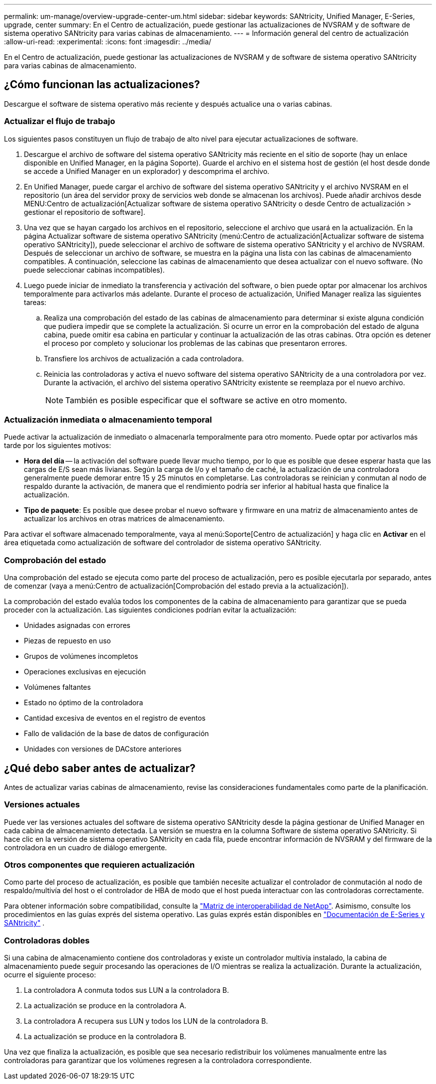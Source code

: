 ---
permalink: um-manage/overview-upgrade-center-um.html 
sidebar: sidebar 
keywords: SANtricity, Unified Manager, E-Series, upgrade, center 
summary: En el Centro de actualización, puede gestionar las actualizaciones de NVSRAM y de software de sistema operativo SANtricity para varias cabinas de almacenamiento. 
---
= Información general del centro de actualización
:allow-uri-read: 
:experimental: 
:icons: font
:imagesdir: ../media/


[role="lead"]
En el Centro de actualización, puede gestionar las actualizaciones de NVSRAM y de software de sistema operativo SANtricity para varias cabinas de almacenamiento.



== ¿Cómo funcionan las actualizaciones?

Descargue el software de sistema operativo más reciente y después actualice una o varias cabinas.



=== Actualizar el flujo de trabajo

Los siguientes pasos constituyen un flujo de trabajo de alto nivel para ejecutar actualizaciones de software.

. Descargue el archivo de software del sistema operativo SANtricity más reciente en el sitio de soporte (hay un enlace disponible en Unified Manager, en la página Soporte). Guarde el archivo en el sistema host de gestión (el host desde donde se accede a Unified Manager en un explorador) y descomprima el archivo.
. En Unified Manager, puede cargar el archivo de software del sistema operativo SANtricity y el archivo NVSRAM en el repositorio (un área del servidor proxy de servicios web donde se almacenan los archivos). Puede añadir archivos desde MENU:Centro de actualización[Actualizar software de sistema operativo SANtricity o desde Centro de actualización > gestionar el repositorio de software].
. Una vez que se hayan cargado los archivos en el repositorio, seleccione el archivo que usará en la actualización. En la página Actualizar software de sistema operativo SANtricity (menú:Centro de actualización[Actualizar software de sistema operativo SANtricity]), puede seleccionar el archivo de software de sistema operativo SANtricity y el archivo de NVSRAM. Después de seleccionar un archivo de software, se muestra en la página una lista con las cabinas de almacenamiento compatibles. A continuación, seleccione las cabinas de almacenamiento que desea actualizar con el nuevo software. (No puede seleccionar cabinas incompatibles).
. Luego puede iniciar de inmediato la transferencia y activación del software, o bien puede optar por almacenar los archivos temporalmente para activarlos más adelante. Durante el proceso de actualización, Unified Manager realiza las siguientes tareas:
+
.. Realiza una comprobación del estado de las cabinas de almacenamiento para determinar si existe alguna condición que pudiera impedir que se complete la actualización. Si ocurre un error en la comprobación del estado de alguna cabina, puede omitir esa cabina en particular y continuar la actualización de las otras cabinas. Otra opción es detener el proceso por completo y solucionar los problemas de las cabinas que presentaron errores.
.. Transfiere los archivos de actualización a cada controladora.
.. Reinicia las controladoras y activa el nuevo software del sistema operativo SANtricity de a una controladora por vez. Durante la activación, el archivo del sistema operativo SANtricity existente se reemplaza por el nuevo archivo.
+
[NOTE]
====
También es posible especificar que el software se active en otro momento.

====






=== Actualización inmediata o almacenamiento temporal

Puede activar la actualización de inmediato o almacenarla temporalmente para otro momento. Puede optar por activarlos más tarde por los siguientes motivos:

* *Hora del día* -- la activación del software puede llevar mucho tiempo, por lo que es posible que desee esperar hasta que las cargas de E/S sean más livianas. Según la carga de I/o y el tamaño de caché, la actualización de una controladora generalmente puede demorar entre 15 y 25 minutos en completarse. Las controladoras se reinician y conmutan al nodo de respaldo durante la activación, de manera que el rendimiento podría ser inferior al habitual hasta que finalice la actualización.
* *Tipo de paquete*: Es posible que desee probar el nuevo software y firmware en una matriz de almacenamiento antes de actualizar los archivos en otras matrices de almacenamiento.


Para activar el software almacenado temporalmente, vaya al menú:Soporte[Centro de actualización] y haga clic en *Activar* en el área etiquetada como actualización de software del controlador de sistema operativo SANtricity.



=== Comprobación del estado

Una comprobación del estado se ejecuta como parte del proceso de actualización, pero es posible ejecutarla por separado, antes de comenzar (vaya a menú:Centro de actualización[Comprobación del estado previa a la actualización]).

La comprobación del estado evalúa todos los componentes de la cabina de almacenamiento para garantizar que se pueda proceder con la actualización. Las siguientes condiciones podrían evitar la actualización:

* Unidades asignadas con errores
* Piezas de repuesto en uso
* Grupos de volúmenes incompletos
* Operaciones exclusivas en ejecución
* Volúmenes faltantes
* Estado no óptimo de la controladora
* Cantidad excesiva de eventos en el registro de eventos
* Fallo de validación de la base de datos de configuración
* Unidades con versiones de DACstore anteriores




== ¿Qué debo saber antes de actualizar?

Antes de actualizar varias cabinas de almacenamiento, revise las consideraciones fundamentales como parte de la planificación.



=== Versiones actuales

Puede ver las versiones actuales del software de sistema operativo SANtricity desde la página gestionar de Unified Manager en cada cabina de almacenamiento detectada. La versión se muestra en la columna Software de sistema operativo SANtricity. Si hace clic en la versión de sistema operativo SANtricity en cada fila, puede encontrar información de NVSRAM y del firmware de la controladora en un cuadro de diálogo emergente.



=== Otros componentes que requieren actualización

Como parte del proceso de actualización, es posible que también necesite actualizar el controlador de conmutación al nodo de respaldo/multivía del host o el controlador de HBA de modo que el host pueda interactuar con las controladoras correctamente.

Para obtener información sobre compatibilidad, consulte la https://imt.netapp.com/matrix/#welcome["Matriz de interoperabilidad de NetApp"^]. Asimismo, consulte los procedimientos en las guías exprés del sistema operativo. Las guías exprés están disponibles en https://docs.netapp.com/us-en/e-series/index.html["Documentación de E-Series y SANtricity"^] .



=== Controladoras dobles

Si una cabina de almacenamiento contiene dos controladoras y existe un controlador multivía instalado, la cabina de almacenamiento puede seguir procesando las operaciones de I/O mientras se realiza la actualización. Durante la actualización, ocurre el siguiente proceso:

. La controladora A conmuta todos sus LUN a la controladora B.
. La actualización se produce en la controladora A.
. La controladora A recupera sus LUN y todos los LUN de la controladora B.
. La actualización se produce en la controladora B.


Una vez que finaliza la actualización, es posible que sea necesario redistribuir los volúmenes manualmente entre las controladoras para garantizar que los volúmenes regresen a la controladora correspondiente.
